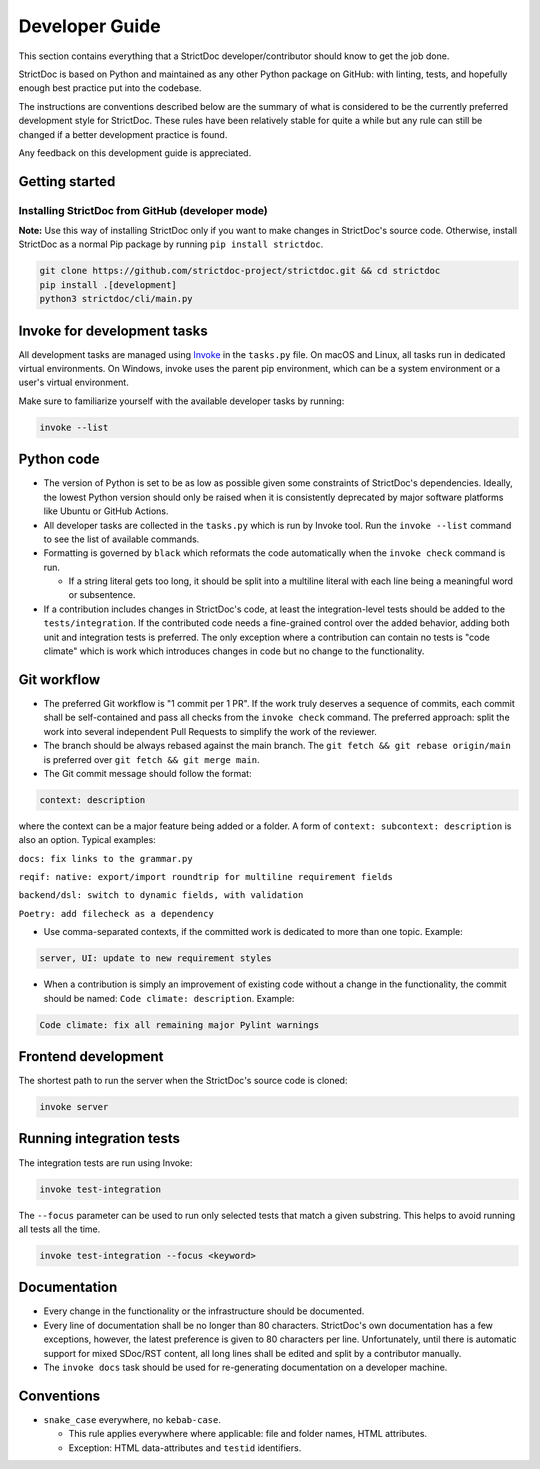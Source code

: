 Developer Guide
$$$$$$$$$$$$$$$

This section contains everything that a StrictDoc developer/contributor should
know to get the job done.

StrictDoc is based on Python and maintained as any other Python package on
GitHub: with linting, tests, and hopefully enough best practice put into the
codebase.

The instructions are conventions described below are the summary of what is
considered to be the currently preferred development style for StrictDoc.
These rules have been relatively stable for quite a while but any rule can still
be changed if a better development practice is found.

Any feedback on this development guide is appreciated.

.. _DEVGUIDE_GETTING_STARTED:

Getting started
===============

Installing StrictDoc from GitHub (developer mode)
-------------------------------------------------

**Note:** Use this way of installing StrictDoc only if you want to make changes
in StrictDoc's source code. Otherwise, install StrictDoc as a normal Pip package by running ``pip install strictdoc``.

.. code-block::

    git clone https://github.com/strictdoc-project/strictdoc.git && cd strictdoc
    pip install .[development]
    python3 strictdoc/cli/main.py

Invoke for development tasks
============================

All development tasks are managed using
`Invoke <https://www.pyinvoke.org/>`_ in the ``tasks.py`` file. On macOS and
Linux, all tasks run in dedicated virtual environments. On Windows, invoke uses
the parent pip environment, which can be a system environment or a user's virtual
environment.

Make sure to familiarize yourself with the available developer tasks by running:

.. code-block:: bash

    invoke --list

.. _DEVGUIDE_PYTHON_CODE:

Python code
===========

- The version of Python is set to be as low as possible given some constraints
  of StrictDoc's dependencies. Ideally, the lowest Python version should only be
  raised when it is consistently deprecated by major software platforms like
  Ubuntu or GitHub Actions.

- All developer tasks are collected in the ``tasks.py`` which is run by Invoke
  tool. Run the ``invoke --list`` command to see the list of available commands.

- Formatting is governed by ``black`` which reformats the code automatically
  when the ``invoke check`` command is run.

  - If a string literal gets too long, it should be split into a multiline
    literal with each line being a meaningful word or subsentence.

- If a contribution includes changes in StrictDoc's code, at least the
  integration-level tests should be added to the ``tests/integration``. If the
  contributed code needs a fine-grained control over the added behavior, adding
  both unit and integration tests is preferred. The only exception where a
  contribution can contain no tests is "code climate" which is work which
  introduces changes in code but no change to the functionality.

.. _DEVGUIDE_GIT_WORKFLOW:

Git workflow
============

- The preferred Git workflow is "1 commit per 1 PR". If the work truly deserves
  a sequence of commits, each commit shall be self-contained and pass all checks
  from the ``invoke check`` command. The preferred approach: split the work into
  several independent Pull Requests to simplify the work of the reviewer.

- The branch should be always rebased against the main branch. The
  ``git fetch && git rebase origin/main`` is preferred over
  ``git fetch && git merge main``.

- The Git commit message should follow the format:

.. code-block::

    context: description

where the context can be a major feature being added or a folder. A form of  ``context: subcontext: description`` is also an option. Typical examples:

``docs: fix links to the grammar.py``

``reqif: native: export/import roundtrip for multiline requirement fields``

``backend/dsl: switch to dynamic fields, with validation``

``Poetry: add filecheck as a dependency``

- Use comma-separated contexts, if the committed work is dedicated to more than one topic. Example:

.. code-block::

    server, UI: update to new requirement styles

- When a contribution is simply an improvement of existing code without a change
  in the functionality, the commit should be named: ``Code climate: description``. Example:

.. code-block::

    Code climate: fix all remaining major Pylint warnings

Frontend development
====================

The shortest path to run the server when the StrictDoc's source code is cloned:

.. code-block:: bash

    invoke server

Running integration tests
=========================

The integration tests are run using Invoke:

.. code-block:: bash

    invoke test-integration

The ``--focus`` parameter can be used to run only selected tests that match a given substring. This helps to avoid running all tests all the time.

.. code-block:: bash

    invoke test-integration --focus <keyword>


Documentation
=============

- Every change in the functionality or the infrastructure should be documented.
- Every line of documentation shall be no longer than 80 characters. StrictDoc's
  own documentation has a few exceptions, however, the latest preference is
  given to 80 characters per line. Unfortunately, until there is automatic
  support for mixed SDoc/RST content, all long lines shall be edited and
  split by a contributor manually.
- The ``invoke docs`` task should be used for re-generating documentation on a
  developer machine.

Conventions
===========

- ``snake_case`` everywhere, no ``kebab-case``.

  - This rule applies everywhere where applicable: file and folder names, HTML attributes.
  - Exception: HTML data-attributes and ``testid`` identifiers.
